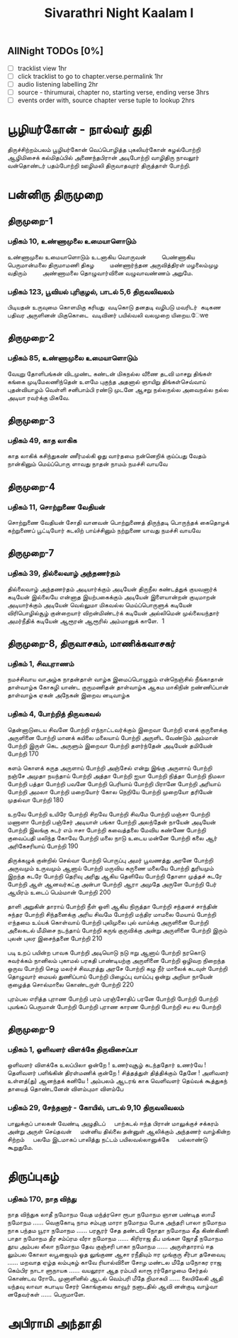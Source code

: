 #+title: Sivarathri Night Kaalam I

** AllNight TODOs [0%]
- [ ] tracklist view 1hr
- [ ] click tracklist to go to chapter.verse.permalink 1hr
- [ ] audio listening labelling 2hr
- [ ] source - thirumurai, chapter no, starting verse, ending verse 3hrs
- [ ] events order with, source chapter verse tuple to lookup 2hrs
* பூழியர்கோன் - நால்வர் துதி
    திருச்சிற்றம்பலம்
    பூழியர்கோன் வெப்பொழித்த புகலியர்கோன்
     கழல்போற்றி
   ஆழிமிசைக் கல்மிதப்பில் அணைந்தபிரான்
     அடிபோற்றி
   வாழிதிரு நாவலூர் வன்தொண்டர்
    பதம்போற்றி
   ஊழிமலி திருவாதவுரர் திருத்தாள் போற்றி.
* பன்னிரு திருமுறை
** திருமுறை-1
*** பதிகம் 10, உண்ணாமுலை உமையாளொடும்
உண்ணாமுலை உமையாளொடும் உடனாகிய வொருவன்    
    பெண்ணாகிய பெருமான்மலை திருமாமணி திகழ    
    மண்ணார்ந்தன அருவித்திரள் மழலைம்முழ வதிரும்    
    அண்ணாமலை தொழுவார்வினை வழுவாவண்ணம் அறுமே.

*** பதிகம் 123, பூவியல் புரிகுழல், பாடல் 5,6 திருவலிவலம்
  பிடியதன் உருவுமை கொளமிகு கரியது 
  வடிகொடு தனதடி வழிபடு மவரிடர் 
  கடிகண பதிவர அருளினன் மிகுகொடை 
  வடிவினர் பயில்வலி வலமுறை யிறைய.ேwe
** திருமுறை-2
*** பதிகம் 85, உண்ணாமுலை உமையாளொடும்
வேயுறு தோளிபங்கன் விடமுண்ட கண்டன்
  மிகநல்ல வீணை தடவி
மாசறு திங்கள் கங்கை முடிமேலணிந்தென்
  உளமே புகுந்த அதனால்
ஞாயிறு திங்கள்செவ்வாய் புதன்வியாழம் வெள்ளி
  சனிபாம்பி ரண்டு முடனே
ஆசறு நல்லநல்ல அவைநல்ல நல்ல
  அடியா ரவர்க்கு மிகவே.
** திருமுறை-3
*** பதிகம் 49, காத லாகிக
காத லாகிக்
  கசிந்துகண் ணீர்மல்கி
ஓது வார்தமை
  நன்னெறிக் குய்ப்பது
வேதம் நான்கினும்
  மெய்ப்பொரு ளாவது
நாதன் நாமம்
  நமச்சி வாயவே
** திருமுறை-4
*** பதிகம் 11, சொற்றுணை வேதியன்
சொற்றுணை வேதியன்
  சோதி வானவன்
பொற்றுணைத் திருந்தடி
  பொருந்தக் கைதொழக்
கற்றுணைப் பூட்டியோர்
  கடலிற் பாய்ச்சினும்
நற்றுணை யாவது
  நமச்சி வாயவே
** திருமுறை-7
*** பதிகம் 39, தில்லைவாழ் அந்தணர்தம்
தில்லைவாழ் அந்தணர்தம் அடியார்க்கும் அடியேன்
  திருநீல கண்டத்துக் குயவனார்க் கடியேன்
இல்லையே என்னாத இயற்பகைக்கும் அடியேன்
  இளையான்றன் குடிமாறன் அடியார்க்கும் அடியேன்
வெல்லுமா மிகவல்ல மெய்ப்பொருளுக் கடியேன்
  விரிபொழில்சூழ் குன்றையார் விறன்மிண்டர்க் கடியேன்
அல்லிமென் முல்லையந்தார் அமர்நீதிக் கடியேன்
  ஆரூரன் ஆரூரில் அம்மானுக் காளே.  1
** திருமுறை-8, திருவாசகம், மாணிக்கவாசகர்
*** பதிகம் 1, சிவபுராணம்
நமச்சிவாய வாஅழ்க நாதன்தாள் வாழ்க
இமைப்பொழுதும் என்நெஞ்சில் நீங்காதான் தாள்வாழ்க
கோகழி யாண்ட குருமணிதன் தாள்வாழ்க
ஆகம மாகிநின் றண்ணிப்பான் தாள்வாழ்க
ஏகன் அநேகன் இறைவ னடிவாழ்க
*** பதிகம் 4, போற்றித் திருவகவல்
தென்னாடுடைய சிவனே போற்றி
எந்நாட்டவர்க்கும் இறைவா போற்றி
ஏனக் குருளைக்கு அருளினை போற்றி
மானக் கயிலை மலையாய் போற்றி
அருளிட வேண்டும் அம்மான் போற்றி
இருள் கெட அருளும் இறைவா போற்றி
தளர்ந்தேன் அடியேன் தமியேன் போற்றி 170

களம் கொளக் கருத அருளாய் போற்றி
அஞ்சேல் என்று இங்கு அருளாய் போற்றி
நஞ்சே அமுதா நயந்தாய் போற்றி
அத்தா போற்றி ஐயா போற்றி
நித்தா போற்றி நிமலா போற்றி
பத்தா போற்றி பவனே போற்றி
பெரியாய் போற்றி பிரானே போற்றி
அரியாய் போற்றி அமலா போற்றி
மறையோர் கோல நெறியே போற்றி
முறையோ தரியேன் முதல்வா போற்றி 180

உறவே போற்றி உயிரே போற்றி
சிறவே போற்றி சிவமே போற்றி
மஞ்சா போற்றி மணாளா போற்றி
பஞ்சேர் அடியாள் பங்கா போற்றி
அலந்தேன் நாயேன் அடியேன் போற்றி
இலங்கு சுடர் எம் ஈசா போற்றி
கவைத்தலை மேவிய கண்ணே போற்றி
குவைப்பதி மலிந்த கோவே போற்றி
மலை நாடு உடைய மன்னே போற்றி
கலை ஆர் அரிகேசரியாய் போற்றி 190

திருக்கழுக் குன்றில் செல்வா போற்றி
பொருப்பு அமர் பூவணத்து அரனே போற்றி
அருவமும் உருவமும் ஆனாய் போற்றி
மருவிய கருணை மலையே போற்றி
துரியமும் இறந்த சுடரே போற்றி
தெரிவு அரிது ஆகிய தெளிவே போற்றி
தோளா முத்தச் சுடரே போற்றி
ஆள் ஆனவர்கட்கு அன்பா போற்றி
ஆரா அமுதே அருளே போற்றி
பேர் ஆயிரம் உடைப் பெம்மான் போற்றி 200

தாளி அறுகின் தாராய் போற்றி
நீள் ஒளி ஆகிய நிருத்தா போற்றி
சந்தனச் சாந்தின் சுந்தர போற்றி
சிந்தனைக்கு அரிய சிவமே போற்றி
மந்திர மாமலை மேயாய் போற்றி
எந்தமை உய்யக் கொள்வாய் போற்றி
புலிமுலை புல் வாய்க்கு அருளினை போற்றி
அலைகடல் மீமிசை நடந்தாய் போற்றி
கருங் குருவிக்கு அன்று அருளினை போற்றி
இரும் புலன் புலர இசைந்தனை போற்றி 210

படி உறப் பயின்ற பாவக போற்றி
அடியொடு நடு ஈறு ஆனாய் போற்றி
நரகொடு சுவர்க்கம் நானிலம் புகாமல்
பரகதி பாண்டியற்கு அருளினை போற்றி
ஒழிவற நிறைந்த ஒருவ போற்றி
செழு மலர்ச் சிவபுரத்து அரசே போற்றி
கழு நீர் மாலைக் கடவுள் போற்றி
தொழுவார் மையல் துணிப்பாய் போற்றி
பிழைப்பு வாய்ப்பு ஒன்று அறியா நாயேன்
குழைத்த சொல்மாலை கொண்டருள் போற்றி 220

புரம்பல எரித்த புராண போற்றி
பரம் பரஞ்சோதிப் பரனே போற்றி
போற்றி போற்றி புயங்கப் பெருமான்
போற்றி போற்றி புராண காரண
போற்றி போற்றி சய சய போற்றி
** திருமுறை-9
*** பதிகம் 1, ஒளிவளர் விளக்கே திருவிசைப்பா
 ஒளிவளர் விளக்கே உலப்பிலா ஒன்றே !
  உணர்வுசூழ் கடந்ததோர் உணர்வே !
தெளிவளர் பளிங்கின் திரள்மணிக் குன்றே !
  சித்தத்துள் தித்திக்கும் தேனே !
அளிவளர் உள்ளத்(து) ஆனந்தக் கனியே !
  அம்பலம் ஆடரங் காக
வெளிவளர் தெய்வக் கூத்துகந் தாயைத்
  தொண்டனேன் விளம்புமா விளம்பே
*** பதிகம் 29, சேந்தனார் - கோயில், பாடல் 9,10 திருவலிவலம்
பாலுக்குப் பாலகன் வேண்டி அழுதிடப்
    பாற்கடல் ஈந்த பிரான்
மாலுக்குச் சக்கரம் அன்று அருள் செய்தவன்
    மன்னிய தில்லை தன்னுள்
ஆலிக்கும் அந்தணர் வாழ்கின்ற சிற்றம்
    பலமே இடமாகப்
பாலித்து நட்டம் பயிலவல்லானுக்கே
    பல்லாண்டு கூறுதுமே.
* திருப்புகழ்
*** பதிகம் 170, நாத விந்து
நாத விந்துக லாதீ நமோநம
     வேத மந்த்ரசொ ரூபா நமோநம
          ஞான பண்டித ஸாமீ நமோநம ...... வெகுகோடி
நாம சம்புகு மாரா நமோநம
     போக அந்தரி பாலா நமோநம
          நாக பந்தம யூரா நமோநம ...... பரசூரர்
சேத தண்டவி நோதா நமோநம
     கீத கிண்கிணி பாதா நமோநம
          தீர சம்ப்ரம வீரா நமோநம ...... கிரிராஜ
தீப மங்கள ஜோதீ நமோநம
     தூய அம்பல லீலா நமோநம
          தேவ குஞ்சரி பாகா நமோநம ...... அருள்தாராய்
ஈத லும்பல கோலா லபூஜையும்
     ஓத லுங்குண ஆசா ரநீதியும்
          ஈர முங்குரு சீர்பா தசேவையு ...... மறவாத
ஏழ்த லம்புகழ் காவே ரியால்விளை
     சோழ மண்டல மீதே மநோகர
          ராஜ கெம்பிர நாடா ளுநாயக ...... வயலூரா
ஆத ரம்பயி லாரூ ரர்தோழமை
     சேர்தல் கொண்டவ ரோடே முனாளினில்
          ஆடல் வெம்பரி மீதே றிமாகயி ...... லையிலேகி
ஆதி யந்தவு லாவா சுபாடிய
     சேரர் கொங்குவை காவூர் நனாடதில்
          ஆவி னன்குடி வாழ்வா னதேவர்கள் ...... பெருமாளே.
* அபிராமி அந்தாதி
